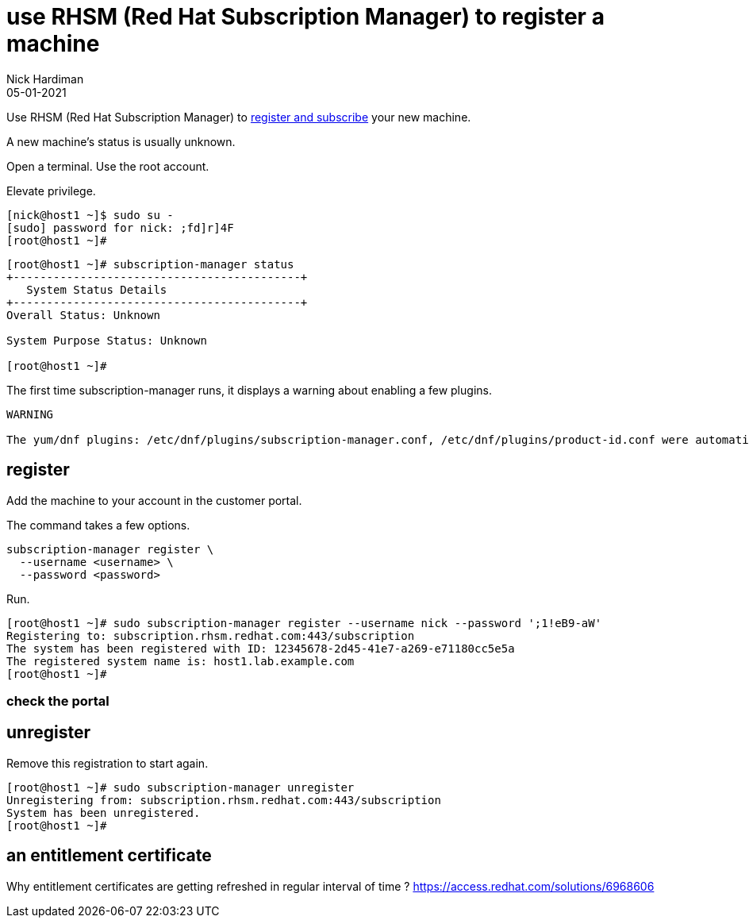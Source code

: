 = use RHSM (Red Hat Subscription Manager) to register a machine
Nick Hardiman 
:source-highlighter: highlight.js
:revdate: 05-01-2021

Use RHSM (Red Hat Subscription Manager) to https://access.redhat.com/solutions/253273[register and subscribe] your new machine.

A new machine's status is usually unknown. 

Open a terminal.
Use the root account. 

Elevate privilege.


[source,shell]
----
[nick@host1 ~]$ sudo su -
[sudo] password for nick: ;fd]r]4F
[root@host1 ~]# 
----


[source,shell]
----
[root@host1 ~]# subscription-manager status
+-------------------------------------------+
   System Status Details
+-------------------------------------------+
Overall Status: Unknown

System Purpose Status: Unknown

[root@host1 ~]#
----

The first time subscription-manager runs, it displays a warning about enabling a few plugins.

[source,shell]
----
WARNING

The yum/dnf plugins: /etc/dnf/plugins/subscription-manager.conf, /etc/dnf/plugins/product-id.conf were automatically enabled for the benefit of Red Hat Subscription Management. If not desired, use "subscription-manager config --rhsm.auto_enable_yum_plugins=0" to block this behavior.
----

== register 

Add the machine to your account in the customer portal. 

The command takes a few options. 

[source,shell]
----
subscription-manager register \
  --username <username> \
  --password <password>
----

Run.

[source,shell]
----
[root@host1 ~]# sudo subscription-manager register --username nick --password ';1!eB9-aW'
Registering to: subscription.rhsm.redhat.com:443/subscription
The system has been registered with ID: 12345678-2d45-41e7-a269-e71180cc5e5a
The registered system name is: host1.lab.example.com
[root@host1 ~]# 
----

=== check the portal 



== unregister 

Remove this registration to start again. 

[source,shell]
----
[root@host1 ~]# sudo subscription-manager unregister
Unregistering from: subscription.rhsm.redhat.com:443/subscription
System has been unregistered.
[root@host1 ~]# 
----



== an entitlement certificate

Why entitlement certificates are getting refreshed in regular interval of time ?
https://access.redhat.com/solutions/6968606

